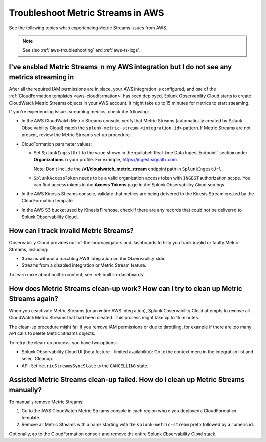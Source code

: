 .. _aws-ts-metric-streams:

******************************************************
Troubleshoot Metric Streams in AWS
******************************************************

.. meta::
  :description: Troubleshoot Metric Streams from your AWS services in Splunk Observability Cloud.

See the following topics when experiencing Metric Streams issues from AWS.

.. note::

  See also :ref:`aws-troubleshooting` and :ref:`aws-ts-logs`.

I've enabled Metric Streams in my AWS integration but I do not see any metrics streaming in
==================================================================================================

After all the required IAM permissions are in place, your AWS integration is configured, and one of the :ref:`CloudFormation templates <aws-cloudformation>` has been deployed, Splunk Observability Cloud starts to create CloudWatch Metric Streams objects in your AWS account. It might take up to 15 minutes for metrics to start streaming.

If you're experiencing issues streaming metrics, check the following: 

* In the AWS CloudWatch Metric Streams console, verify that Metric Streams (automatically created by Splunk Observability Cloud) match the ``splunk-metric-stream-<integration-id>`` pattern. If Metric Streams are not present, review the Metric Streams set-up procedure.

* CloudFormation parameter values:
  
  * Set ``SplunkIngestUrl`` to the value shown in the :guilabel:`Real-time Data Ingest Endpoint` section under :strong:`Organizations` in your profile. For example, https://ingest.signalfx.com.
  
    Note: Don't include the :strong:`/v1/cloudwatch_metric_stream` endpoint path in ``SplunkIngestUrl``.

  * ``SplunkAccessToken`` needs to be a valid organization access token with ``INGEST`` authorization scope. You can find access tokens in the :strong:`Access Tokens` page in the Splunk Observability Cloud settings.

* In the AWS Kinesis Streams console, validate that metrics are being delivered to the Kinesis Stream created by the CloudFormation template.

* In the AWS S3 bucket used by Kinesis Firehose, check if there are any records that could not be delivered to Splunk Observability Cloud.

How can I track invalid Metric Streams?
====================================================================================================

Observability Cloud provides out-of-the-box navigators and dashboards to help you track invalid or faulty Metric Streams, including:

* Streams without a matching AWS integration on the Observability side.
* Streams from a disabled integration or Metric Stream feature.

To learn more about built-in content, see :ref:`built-in-dashboards`.


How does Metric Streams clean-up work? How can I try to clean up Metric Streams again?
====================================================================================================

When you deactivate Metric Streams (or an entire AWS integration), Splunk Observability Cloud attempts to remove all CloudWatch Metric Streams that had been created. This process might take up to 15 minutes.

The clean-up procedure might fail if you remove IAM permissions or due to throttling, for example if there are too many API calls to delete Metric Streams objects.

To retry the clean-up process, you have two options:

* Splunk Observability Cloud UI (beta feature - limited availability): Go to the context menu in the integration list and select Cleanup. 
* API: Set ``metricStreamsSyncState`` to the ``CANCELLING`` state.

Assisted Metric Streams clean-up failed. How do I clean up Metric Streams manually?
====================================================================================================

To manually remove Metric Streams:

#. Go to the AWS CloudWatch Metric Streams console in each region where you deployed a CloudFormation template. 
#. Remove all Metric Streams with a name starting with the ``splunk-metric-stream`` prefix followed by a numeric id.

.. image:: /_images/gdi/aws-ts-ms-remove.png
   :width: 100%
   :alt: This image shows how to manually remove Metric Streams.

Optionally, go to the CloudFormation console and remove the entire Splunk Observability Cloud stack.


